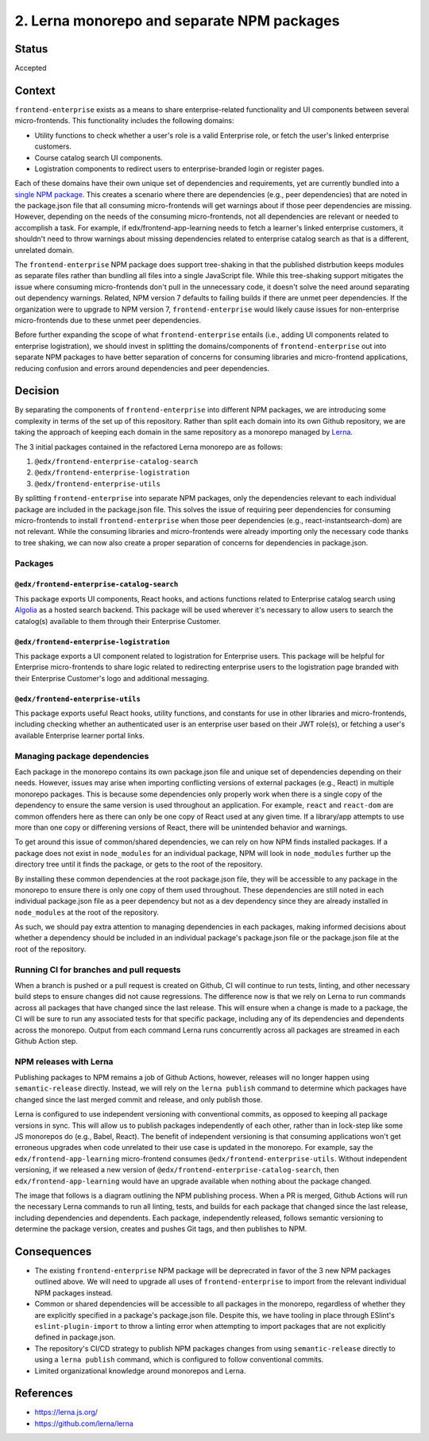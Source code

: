 ################################
2. Lerna monorepo and separate NPM packages
################################

******
Status
******

Accepted

*******
Context
*******

``frontend-enterprise`` exists as a means to share enterprise-related functionality and UI components between several micro-frontends. This functionality includes the following domains:

* Utility functions to check whether a user's role is a valid Enterprise role, or fetch the user's linked enterprise customers.
* Course catalog search UI components.
* Logistration components to redirect users to enterprise-branded login or register pages.

Each of these domains have their own unique set of dependencies and requirements, yet are currently bundled into a `single NPM package <https://www.npmjs.com/package/@edx/frontend-enterprise>`_. This creates a scenario where there are dependencies (e.g., peer dependencies) that are noted in the package.json file that all consuming micro-frontends will get warnings about if those peer dependencies are missing. However, depending on the needs of the consuming micro-frontends, not all dependencies are relevant or needed to accomplish a task. For example, if edx/frontend-app-learning needs to fetch a learner's linked enterprise customers, it shouldn't need to throw warnings about missing dependencies related to enterprise catalog search as that is a different, unrelated domain.

The ``frontend-enterprise`` NPM package does support tree-shaking in that the published distrbution keeps modules as separate files rather than bundling all files into a single JavaScript file. While this tree-shaking support mitigates the issue where consuming micro-frontends don't pull in the unnecessary code, it doesn't solve the need around separating out dependency warnings. Related, NPM version 7 defaults to failing builds if there are unmet peer dependencies. If the organization were to upgrade to NPM version 7, ``frontend-enterprise`` would likely cause issues for non-enterprise micro-frontends due to these unmet peer dependencies.

Before further expanding the scope of what ``frontend-enterprise`` entails (i.e., adding UI components related to enterprise logistration), we should invest in splitting the domains/components of ``frontend-enterprise`` out into separate NPM packages to have better separation of concerns for consuming libraries and micro-frontend applications, reducing confusion and errors around dependencies and peer dependencies.

********
Decision
********

By separating the components of ``frontend-enterprise`` into different NPM packages, we are introducing some complexity in terms of the set up of this repository. Rather than split each domain into its own Github repository, we are taking the approach of keeping each domain in the same repository as a monorepo managed by `Lerna <https://lerna.js.org/>`_.

The 3 initial packages contained in the refactored Lerna monorepo are as follows:

1. ``@edx/frontend-enterprise-catalog-search``
2. ``@edx/frontend-enterprise-logistration``
3. ``@edx/frontend-enterprise-utils``

By splitting ``frontend-enterprise`` into separate NPM packages, only the dependencies relevant to each individual package are included in the package.json file. This solves the issue of requiring peer dependencies for consuming micro-frontends to install ``frontend-enterprise`` when those peer dependencies (e.g., react-instantsearch-dom) are not relevant. While the consuming libraries and micro-frontends were already importing only the necessary code thanks to tree shaking, we can now also create a proper separation of concerns for dependencies in package.json.

================================
Packages
================================

--------------------------------
``@edx/frontend-enterprise-catalog-search``
--------------------------------

This package exports UI components, React hooks, and actions functions related to Enterprise catalog search using `Algolia <algolia.com>`_ as a hosted search backend. This package will be used wherever it's
necessary to allow users to search the catalog(s) available to them through their Enterprise Customer.

--------------------------------
``@edx/frontend-enterprise-logistration``
--------------------------------

This package exports a UI component related to logistration for Enterprise users. This package will be helpful for Enterprise micro-frontends to share logic related to redirecting enterprise users to the logistration page branded with their Enterprise Customer's logo and additional messaging.

--------------------------------
``@edx/frontend-enterprise-utils``
--------------------------------

This package exports useful React hooks, utility functions, and constants for use in other libraries and micro-frontends, including checking whether an authenticated user is an enterprise user based on their JWT role(s), or fetching a user's available Enterprise learner portal links.

================================
Managing package dependencies
================================

Each package in the monorepo contains its own package.json file and unique set of dependencies depending on their needs. However, issues may arise when importing conflicting versions of external packages (e.g., React) in multiple monorepo packages. This is because some dependencies only properly work when there is a single copy of the dependency to ensure the same version is used throughout an application. For example, ``react`` and ``react-dom`` are common offenders here as there can only be one copy of React used at any given time. If a library/app attempts to use more than one copy or differening versions of React, there will be unintended behavior and warnings.

To get around this issue of common/shared dependencies, we can rely on how NPM finds installed packages. If a package does not exist in ``node_modules`` for an individual package, NPM will look in ``node_modules`` further up the directory tree until it finds the package, or gets to the root of the repository. 

By installing these common dependencies at the root package.json file, they will be accessible to any package in the monorepo to ensure there is only one copy of them used throughout. These dependencies are still noted in each individual package.json file as a peer dependency but not as a dev dependency since they are already installed in ``node_modules`` at the root of the repository.

As such, we should pay extra attention to managing dependencies in each packages, making informed decisions about whether a dependency should be included in an individual package's package.json file or the package.json file at the root of the repository.

================================
Running CI for branches and pull requests
================================

When a branch is pushed or a pull request is created on Github, CI will continue to run tests, linting, and other necessary build steps to ensure changes did not cause regressions. The difference now is that we rely on Lerna to run commands across all packages that have changed since the last release. This will ensure when a change is made to a package, the CI will be sure to run any associated tests for that specific package, including any of its dependencies and dependents across the monorepo. Output from each command Lerna runs concurrently across all packages are streamed in each Github Action step.

================================
NPM releases with Lerna
================================

Publishing packages to NPM remains a job of Github Actions, however, releases will no longer happen using ``semantic-release`` directly. Instead, we will rely on the ``lerna publish`` command to determine which packages have changed since the last merged commit and release, and only publish those. 

Lerna is configured to use independent versioning with conventional commits, as opposed to keeping all package versions in sync. This will allow us to publish packages independently of each other, rather than in lock-step like some JS monorepos do (e.g., Babel, React). The benefit of independent versioning is that consuming applications won't get erroneous upgrades when code unrelated to their use case is updated in the monorepo. For example, say the ``edx/frontend-app-learning`` micro-frontend consumes ``@edx/frontend-enterprise-utils``. Without independent versioning, if we released a new version of ``@edx/frontend-enterprise-catalog-search``, then ``edx/frontend-app-learning`` would have an upgrade available when nothing about the package changed.

The image that follows is a diagram outlining the NPM publishing process. When a PR is merged, Github Actions will run the necessary Lerna commands to run all linting, tests, and builds for each package that changed since the last release, including dependencies and dependents. Each package, independently released, follows semantic versioning to determine the package version, creates and pushes Git tags, and then publishes to NPM.

.. image:: https://user-images.githubusercontent.com/2828721/116780392-82947000-aa4a-11eb-82ce-819604de935f.png

************
Consequences
************

* The existing ``frontend-enterprise`` NPM package will be deprecrated in favor of the 3 new NPM packages outlined above. We will need to upgrade all uses of ``frontend-enterprise`` to import from the relevant individual NPM packages instead.
* Common or shared dependencies will be accessible to all packages in the monorepo, regardless of whether they are explicitly specified in a package's package.json file. Despite this, we have tooling in place through ESlint's ``eslint-plugin-import`` to throw a linting error when attempting to import packages that are not explicitly defined in package.json.
* The repository's CI/CD strategy to publish NPM packages changes from using ``semantic-release`` directly to using a ``lerna publish`` command, which is configured to follow conventional commits.
* Limited organizational knowledge around monorepos and Lerna.

**********
References
**********

* https://lerna.js.org/
* https://github.com/lerna/lerna
